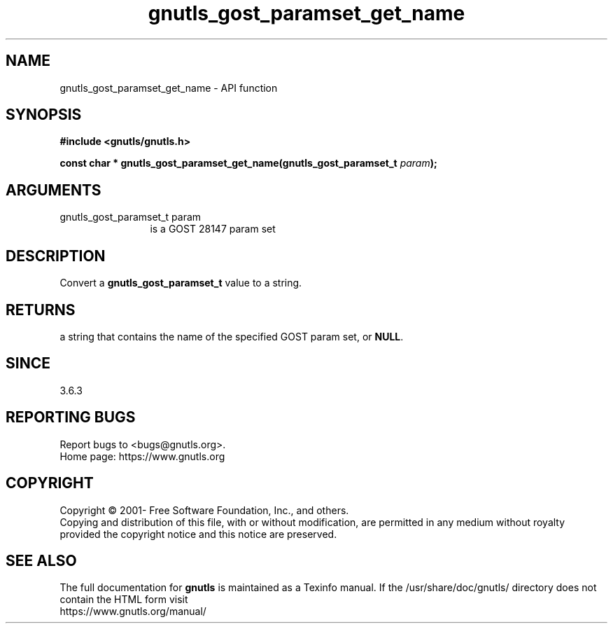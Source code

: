 .\" DO NOT MODIFY THIS FILE!  It was generated by gdoc.
.TH "gnutls_gost_paramset_get_name" 3 "3.6.15" "gnutls" "gnutls"
.SH NAME
gnutls_gost_paramset_get_name \- API function
.SH SYNOPSIS
.B #include <gnutls/gnutls.h>
.sp
.BI "const char * gnutls_gost_paramset_get_name(gnutls_gost_paramset_t " param ");"
.SH ARGUMENTS
.IP "gnutls_gost_paramset_t param" 12
is a GOST 28147 param set
.SH "DESCRIPTION"
Convert a \fBgnutls_gost_paramset_t\fP value to a string.
.SH "RETURNS"
a string that contains the name of the specified GOST param set,
or \fBNULL\fP.
.SH "SINCE"
3.6.3
.SH "REPORTING BUGS"
Report bugs to <bugs@gnutls.org>.
.br
Home page: https://www.gnutls.org

.SH COPYRIGHT
Copyright \(co 2001- Free Software Foundation, Inc., and others.
.br
Copying and distribution of this file, with or without modification,
are permitted in any medium without royalty provided the copyright
notice and this notice are preserved.
.SH "SEE ALSO"
The full documentation for
.B gnutls
is maintained as a Texinfo manual.
If the /usr/share/doc/gnutls/
directory does not contain the HTML form visit
.B
.IP https://www.gnutls.org/manual/
.PP
